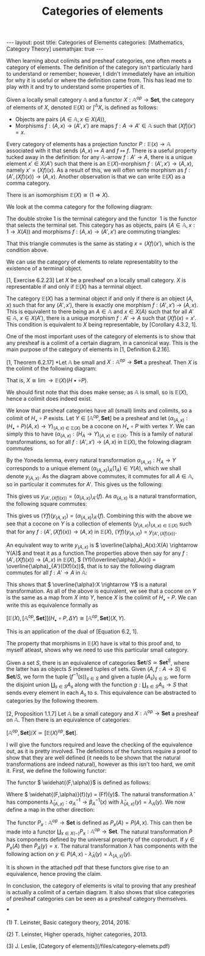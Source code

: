 #+title: Categories of elements
#+STARTUP: latexpreview
#+OPTIONS: tex:t
#+BEGIN_EXPORT html
---
layout: post
title: Categories of Elements
categories: [Mathematics, Category Theory]
usemathjax: true
---
#+END_EXPORT
When learning about colimits and presheaf categories, one often meets a category of elements. The definition of the category isn't particularly hard to understand or remember; however, I didn't immediately have an intuition for why it is useful or where the definition came from. This has lead me to play with it and try to understand some properties of it.

#+BEGIN_definition
Given a locally small category \( \mathbb{A}\) and a functor \( X:\mathbb{A}^{op} \rightarrow \mathbf{Set}\), the category of elements of \( X\), denoted \( \mathbb{E}(X)\) or \( \int^\mathbb{A} X\), is defined as follows:

 * Objects are pairs \( (A \in \mathbb{A}, x \in X(A))\),
 * Morphisms \( f:(A, x) \rightarrow (A',x')\) are maps \( f:A \rightarrow A' \in \mathbb{A}\) such that \( (Xf)(x')=x\).
#+END_definition

Every category of elements has a projection functor \( P:\mathbb{E}(x) \rightarrow \mathbb{A}\) associated with it that sends \( (A,x) \mapsto A\) and \( f \mapsto f\). There is a useful property tucked away in the definition: for any \( \mathbb{A}\)-arrow \( f:A' \rightarrow A\), there is a unique element \( x' \in X(A')\) such that there is an \( \mathbb{E}(X)\)-morphism \( f:(A',x') \rightarrow (A, x)\), namely \( x' = (Xf)(x)\). As a result of this, we will often write morphism as \( f:(A', (Xf)(x)) \rightarrow (A,x)\). Another observation is that we can write \( \mathbb{E}(X)\) as a comma category.

#+BEGIN_lemma
There is an isomorphism \( \mathbb{E}(X) \cong (1 \Rightarrow X)\).
#+END_lemma

#+BEGIN_proof
We look at the comma category for the following diagram:

[[./Images/2018/06/comma.png]]

The double stroke 1 is the terminal category and the functor  1 is the functor that selects the terminal set. This category has as objects, pairs \( (A \in \mathbb{A}, x:1 \rightarrow X(A))\) and morphisms \( f:(A,x) \rightarrow (A',x')\) are commuting triangles:

[[./Images/2018/06/comma11.png]]

That this triangle commutes is the same as stating \( x = (Xf)(x')\), which is the condition above.
#+END_proof

We can use the category of elements to relate representablity to the existence of a terminal object.

#+BEGIN_proposition
[1, Exercise 6.2.23] Let \( X\) be a presheaf on a locally small category. \( X\) is representable if and only if \( \mathbb{E}(X)\) has a terminal object.
#+END_proposition

#+BEGIN_proof
The category \( \mathbb{E}(X)\) has a terminal object if and only if there is an object \( (A, x)\) such that for any \( (A',x')\), there is exactly one morphism \( f:(A',x') \rightarrow (A,x)\). This is equivalent to there being an \( A \in \mathbb{A}\) and \( x \in X(A)\) such that for all \( A' \in \mathbb{A}\), \( x \in X(A')\), there is a unique morphism \( f:A' \rightarrow A\) such that \( (Xf)(x) = x'\). This condition is equivalent to \( X\) being representable, by [Corollary 4.3.2, 1].
#+END_proof

One of the most important uses of the category of elements is to show that any presheaf is a colimit of a certain diagram, in a canonical way. This is the main purpose of the category of elements in [1, Definition 6.2.16].

#+BEGIN_proposition
[1, Theorem 6.2.17] *Let \( \mathbb{A}\) be small and \( X:\mathbb{A}^{op} \rightarrow \mathbf{Set}\) a presheaf. Then \( X\) is the colimit of the following diagram:

[[./Images/2018/06/diagram.png]]

That is, \( X \cong \lim{\rightarrow \mathbb{E}(X)}(H\bullet \circ P)\).
#+END_proposition

#+BEGIN_proof
We should first note that this does make sense; as \( \mathbb{A}\) is small, so is \( \mathbb{E}(X)\), hence a colimit does indeed exist.

We know that presheaf categories have all (small) limits and colimits, so a colimit of \( H_\bullet \circ P\) exists. Let \( Y \in [\mathbb{A}^{op}, \mathbf{Set}]\) be a presheaf and let \( (\alpha_{(A,x)}:(H_\bullet \circ P)(A,x) \rightarrow Y)_{(A,x)\in \mathbb{E}(X)}\) be a cocone on \( H_\bullet \circ P\) with vertex \( Y\). We can simply this to have \( (\alpha_{(A,x)}:(H_A \rightarrow Y)_{(A,x)\in \mathbb{E}(X)}\). This is a family of natural transformations, so for all \( f:(A',x') \rightarrow (A, x)\) in \( \mathbb{E}(X)\), the folowing diagram commutes

[[./Images/2018/06/img1.png]]

By the Yoneda lemma, every natural transformation \( \alpha_{(A,x)}:H_A \rightarrow Y\) corresponds to a unique element \( (\alpha_{(A,x)})_A(1_A) \in Y(A)\), which we shall denote \( y_{(A,x)}\). As the diagram above commutes, it commutes for all \( A \in \mathbb{A}\), so in particular it commutes for \( A'\). This gives us the following:

[[./Images/2018/06/img2.png]]

This gives us \( y_{(A',(Xf)(x))} = (\alpha_{(A,x)})_{A'}(f)\). As \( \alpha_{(A,x)}\) is a natural transformation, the following square commutes:

[[./Images/2018/06/img3.png]]

This gives us \( (Yf)(y_{(A,x)}) = (\alpha_{(A,x)})_{A'}(f)\). Combining this with the above we see that a cocone on \( Y\) is a collection of elements \( (y_{(A,x)})_{(A,x)\in \mathbb{E}(X)}\) such that for any \( f:(A',(Xf)(x)) \rightarrow (A,x)\) in \( \mathbb{E}(X)\), \( (Yf)(y_{(A,x)}) = y_{(A', (Xf)(x))}\).

An equivalent way to write \( y_{(A,x)}\) is \( \overline{\alpha}_A(x):X(A) \rightarrow Y(A)\) and treat it as a function.The properties above then say for any \( f:(A', (Xf)(x)) \rightarrow (A,x)\) in \( \mathbb{E}(X)\), \( (Yf)(\overline{\alpha}_A(x)) = \overline{\alpha}_{A'}((Xf)(x))\), that is to say the following diagram commutes for all \( f:A' \rightarrow A\) in \( \mathbb{A}\):

[[./Images/2018/06/img4.png]]

This shows that \( \overline{\alpha}:X \rightarrow Y\) is a natural transformation. As all of the above is equivalent, we see that a cocone on \( Y\) is the same as a map from \( X\) into \( Y\), hence \( X\) is the colimit of \( H_\bullet \circ P\). We can write this as equivalence formally as

\( [\mathbb{E}(X), [\mathbb{A}^{op}, \mathbf{Set}]](H_\bullet \circ P, \Delta Y) \cong [\mathbb{A}^{op}, \mathbf{Set}](X,Y)\).

This is an application of the dual of [Equation 6.2, 1].
#+END_proof

The property that morphisms in \( \mathbb{E}(X)\) have is vital to this proof and, to myself atleast, shows why we need to use this particular small category.

Given a set \( S\), there is an equivalence of categories \( \mathbf{Set}/S \simeq \mathbf{Set}^S\), where the latter has as objects \( S\) indexed tuples of sets. Given \( (A, f:A \rightarrow S) \in \mathbf{Set}/S\), we form the tuple \( (f^{-1}(s))_{s \in S}\) and given a tuple \( (A_s)_{s \in S}\), we form the disjoint union \( \coprod_{s \in S}A_s\) along with the function \( g:\coprod_{s \in S}A_s \rightarrow S\) that sends every element in each \( A_s\) to \( s\). This equivalence can be abstracted to categories by the following theorem.

#+BEGIN_theorem
[2, Proposition 1.1.7] Let \( \mathbb{A}\) be a small category and \( X: \mathbb{A}^{op} \rightarrow \mathbf{Set}\) a presheaf on \( \mathbb{A}\). Then there is an equivalence of categories:

\( [\mathbb{A}^{op}, \mathbf{Set}]/X \simeq [\mathbb{E}(X)^{op}, \mathbf{Set}]\).
#+END_theorem



#+BEGIN_proof
I will give the functors required and leave the checking of the equivalence out, as it is pretty involved. The definitions of the functors require a proof to show that they are well defined (it needs to be shown that the natural transformations are indeed natural), however as this isn't too hard, we omit it. First, we define the following functor:

[[./Images/2018/06/functor.png]]

The functor \( \widehat{(F,\alpha)}\) is defined as follows:

[[./Images/2018/06/functor2.png]]

Where \( \widehat{(F,\alpha)}(f)(y) = (Ff)(y)\). The natural transformation \( \hat{\lambda}\) has components \( \hat{\lambda}_{(A,x)}:\alpha_A^{-1} \rightarrow \beta_A^{-1}(x)\) with \( \hat{\lambda}_{(A,x)}(y) = \lambda_A(y)\). We now define a map in the other direction:

[[./Images/2018/06/functor3.png]]

The functor \( P_x: \mathbb{A}^{op} \rightarrow \mathbf{Set}\) is defined as \( P_x(A) = P(A,x)\). This can then be made into a functor \( \coprod_{x \in X(-)}P_x:\mathbb{A}^{op} \rightarrow \mathbf{Set}\). The natural transformation \( \tilde{P}\) has components defined by the universal property of the coproduct. If \( y \in P_x(A)\) then \( \tilde{P}_A(y) = x\). The natural transformation \( \tilde{\lambda}\) has components with the following action on \( y \in P(A,x)\) - \( \tilde{\lambda}_A(y) = \lambda_{(A,x)}(y)\).

It is shown in the attached pdf that these functors give rise to an equivalence, hence proving the claim.
#+END_proof

In conclusion, the category of elements is vital to proving that any presheaf is actually a colimit of a certain diagram. It also shows that slice categories of presheaf categories can be seen as a presheaf category themselves.

***

(1) T. Leinster, Basic category theory, 2014, 2016.

(2) T. Leinster, Higher operads, higher categories, 2013.

(3) J. Leslie, [Category of elements](/files/category-elemets.pdf)
